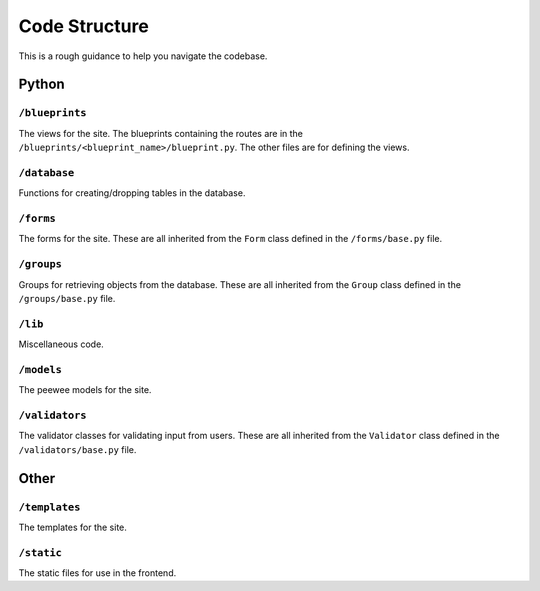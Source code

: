 Code Structure
==============

This is a rough guidance to help you navigate the codebase.

Python
------

``/blueprints``
***************
The views for the site. The blueprints containing the routes are in the
``/blueprints/<blueprint_name>/blueprint.py``. The other files are for
defining the views.

``/database``
*************
Functions for creating/dropping tables in the database.

``/forms``
**********
The forms for the site. These are all inherited from the ``Form`` class defined in the ``/forms/base.py`` file.

``/groups``
***********
Groups for retrieving objects from the database. These are all inherited from the ``Group`` class
defined in the ``/groups/base.py`` file.

``/lib``
********
Miscellaneous code.

``/models``
***********
The peewee models for the site.

``/validators``
***************
The validator classes for validating input from users. These are all inherited from the
``Validator`` class defined in the ``/validators/base.py`` file.

Other
-----

``/templates``
**************
The templates for the site.

``/static``
***********
The static files for use in the frontend.
